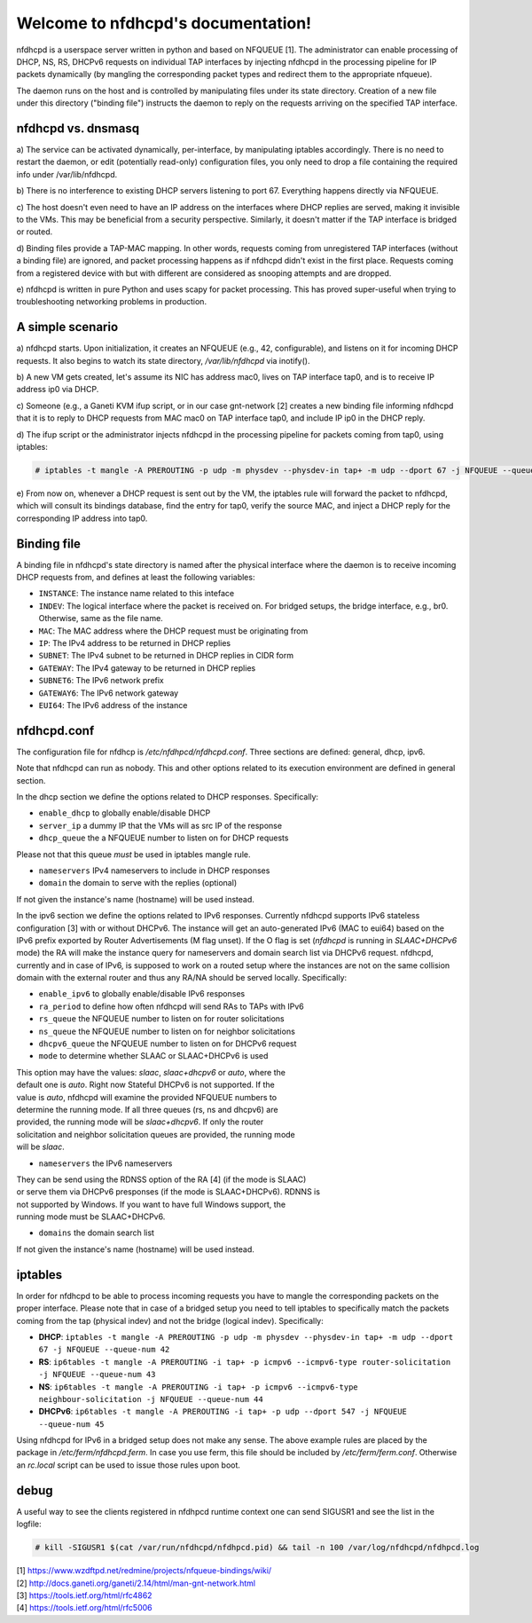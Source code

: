 .. nfdhcpd documentation master file, created by
   sphinx-quickstart on Mon Jan 20 18:25:17 2014.
   You can adapt this file completely to your liking, but it should at least
   contain the root `toctree` directive.

Welcome to nfdhcpd's documentation!
===================================

nfdhcpd is a userspace server written in python and based on NFQUEUE [1].  The
administrator can enable processing of DHCP, NS, RS, DHCPv6 requests on
individual TAP interfaces by injecting nfdhcpd in the processing pipeline for
IP packets dynamically (by mangling the corresponding packet types and redirect
them to the appropriate nfqueue).

The daemon runs on the host and is controlled by manipulating files under its
state directory. Creation of a new file under this directory ("binding file")
instructs the daemon to reply on the requests arriving on the specified TAP
interface.

nfdhcpd vs. dnsmasq
-------------------

a) The service can be activated dynamically, per-interface, by manipulating
iptables accordingly. There is no need to restart the daemon, or edit
(potentially read-only) configuration files, you only need to drop a file
containing the required info under /var/lib/nfdhcpd.

b) There is no interference to existing DHCP servers listening to port
67. Everything happens directly via NFQUEUE.

c) The host doesn't even need to have an IP address on the interfaces
where DHCP replies are served, making it invisible to the VMs. This
may be beneficial from a security perspective. Similarly, it doesn't
matter if the TAP interface is bridged or routed.

d) Binding files provide a TAP-MAC mapping. In other words, requests coming
from unregistered TAP interfaces (without a binding file) are ignored, and
packet processing happens as if nfdhcpd didn't exist in the first place.
Requests coming from a registered device with but with different are considered
as snooping attempts and are dropped.

e) nfdhcpd is written in pure Python and uses scapy for packet
processing. This has proved super-useful when trying to troubleshooting
networking problems in production.

A simple scenario
-----------------

a) nfdhcpd starts. Upon initialization, it creates an NFQUEUE (e.g., 42,
configurable), and listens on it for incoming DHCP requests. It also begins to
watch its state directory, `/var/lib/nfdhcpd` via inotify().

b) A new VM gets created, let's assume its NIC has address mac0, lives on TAP
interface tap0, and is to receive IP address ip0 via DHCP.

c) Someone (e.g., a Ganeti KVM ifup script, or in our case gnt-network [2]
creates a new binding file informing nfdhcpd that it is to reply to DHCP
requests from MAC mac0 on TAP interface tap0, and include IP ip0 in the DHCP
reply.

d) The ifup script or the administrator injects nfdhcpd in the processing
pipeline for packets coming from tap0, using iptables:

.. code-block:: console

  # iptables -t mangle -A PREROUTING -p udp -m physdev --physdev-in tap+ -m udp --dport 67 -j NFQUEUE --queue-num 42

e) From now on, whenever a DHCP request is sent out by the VM, the
iptables rule will forward the packet to nfdhcpd, which will consult
its bindings database, find the entry for tap0, verify the source MAC,
and inject a DHCP reply for the corresponding IP address into tap0.

Binding file
------------

A binding file in nfdhcpd's state directory is named after the
physical interface where the daemon is to receive incoming DHCP requests
from, and defines at least the following variables:

* ``INSTANCE``: The instance name related to this inteface

* ``INDEV``: The logical interface where the packet is received on. For
  bridged setups, the bridge interface, e.g., br0. Otherwise, same as
  the file name.

* ``MAC``: The MAC address where the DHCP request must be originating from

* ``IP``: The IPv4 address to be returned in DHCP replies

* ``SUBNET``: The IPv4 subnet to be returned in DHCP replies in CIDR form

* ``GATEWAY``: The IPv4 gateway to be returned in DHCP replies

* ``SUBNET6``: The IPv6 network prefix

* ``GATEWAY6``: The IPv6 network gateway

* ``EUI64``: The IPv6 address of the instance


nfdhcpd.conf
------------

The configuration file for nfdhcp is `/etc/nfdhpcd/nfdhcpd.conf`. Three
sections are defined: general, dhcp, ipv6.

Note that nfdhcpd can run as nobody. This and other options related to
its execution environment are defined in general section.

In the dhcp section we define the options related to DHCP responses.
Specifically:

* ``enable_dhcp`` to globally enable/disable DHCP

* ``server_ip`` a dummy IP that the VMs will as src IP of the response

* ``dhcp_queue`` the a NFQUEUE number to listen on for DHCP requests

| Please not that this queue *must* be used in iptables mangle rule.

* ``nameservers`` IPv4 nameservers to include in DHCP responses

* ``domain`` the domain to serve with the replies (optional)

| If not given the instance's name (hostname) will be used instead.

In the ipv6 section we define the options related to IPv6 responses.  Currently
nfdhcpd supports IPv6 stateless configuration [3] with or without DHCPv6. The
instance will get an auto-generated IPv6 (MAC to eui64) based on the IPv6
prefix exported by Router Advertisements (M flag unset). If the O flag is set
(`nfdhcpd` is running in `SLAAC+DHCPv6` mode) the RA will make the instance
query for nameservers and domain search list via DHCPv6 request.
nfdhcpd, currently and in case of IPv6, is supposed to work on
a routed setup where the instances are not on the same collision domain with
the external router and thus any RA/NA should be served locally. Specifically:

* ``enable_ipv6`` to globally enable/disable IPv6 responses

* ``ra_period`` to define how often nfdhcpd will send RAs to TAPs with IPv6

* ``rs_queue`` the NFQUEUE number to listen on for router solicitations

* ``ns_queue`` the NFQUEUE number to listen on for neighbor solicitations

* ``dhcpv6_queue`` the NFQUEUE number to listen on for DHCPv6 request

* ``mode`` to determine whether SLAAC or SLAAC+DHCPv6 is used

| This option may have the values: `slaac`, `slaac+dhcpv6` or `auto`, where the
| default one is `auto`. Right now Stateful DHCPv6 is not supported. If the
| value is `auto`, nfdhcpd will examine the provided NFQUEUE numbers to
| determine the running mode. If all three queues (rs, ns and dhcpv6) are
| provided, the running mode will be `slaac+dhcpv6`. If only the router
| solicitation and neighbor solicitation queues are provided, the running mode
| will be `slaac`.

* ``nameservers`` the IPv6 nameservers

| They can be send using the RDNSS option of the RA [4] (if the mode is SLAAC)
| or serve them via DHCPv6 presponses (if the mode is SLAAC+DHCPv6). RDNNS is
| not supported by Windows. If you want to have full Windows support, the
| running mode must be SLAAC+DHCPv6.

* ``domains`` the domain search list

| If not given the instance's name (hostname) will be used instead.

iptables
--------

In order for nfdhcpd to be able to process incoming requests you have to mangle
the corresponding packets on the proper interface. Please note that in case of
a bridged setup you need to tell iptables to specifically match the packets 
coming from the tap (physical indev) and not the bridge (logical indev).
Specifically:

* **DHCP**: ``iptables -t mangle -A PREROUTING -p udp -m physdev --physdev-in tap+ -m udp --dport 67 -j NFQUEUE --queue-num 42``

* **RS**: ``ip6tables -t mangle -A PREROUTING -i tap+ -p icmpv6 --icmpv6-type router-solicitation -j NFQUEUE --queue-num 43``

* **NS**: ``ip6tables -t mangle -A PREROUTING -i tap+ -p icmpv6 --icmpv6-type neighbour-solicitation -j NFQUEUE --queue-num 44``

* **DHCPv6**: ``ip6tables -t mangle -A PREROUTING -i tap+ -p udp --dport 547 -j NFQUEUE --queue-num 45``

Using nfdhcpd for IPv6 in a bridged setup does not make any sense.
The above example rules are placed by the package in `/etc/ferm/nfdhcpd.ferm`.
In case you use ferm, this file should be included by `/etc/ferm/ferm.conf`.
Otherwise an `rc.local` script can be used to issue those rules upon boot.


debug
-----

A useful way to see the clients registered in nfdhpcd runtime context one can
send SIGUSR1 and see the list in the logfile:

.. code-block:: console

 # kill -SIGUSR1 $(cat /var/run/nfdhcpd/nfdhpcd.pid) && tail -n 100 /var/log/nfdhcpd/nfdhpcd.log


| [1] https://www.wzdftpd.net/redmine/projects/nfqueue-bindings/wiki/
| [2] http://docs.ganeti.org/ganeti/2.14/html/man-gnt-network.html
| [3] https://tools.ietf.org/html/rfc4862
| [4] https://tools.ietf.org/html/rfc5006
